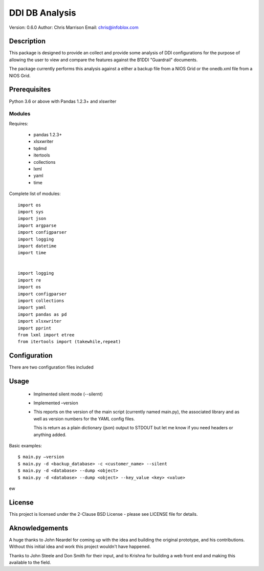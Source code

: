 ===============
DDI DB Analysis
===============

Version: 0.6.0
Author: Chris Marrison
Email: chris@infoblox.com

Description
-----------

This package is designed to provide an collect and provide some analysis of 
DDI configurations for the purpose of allowing the user to view and compare
the features against the B1DDI "Guardrail" documents.

The package currently performs this analysis against a either a backup file
from a NIOS Grid or the onedb.xml file from a NIOS Grid.


Prerequisites
-------------

Python 3.6 or above with Pandas 1.2.3+ and xlswriter


Modules
~~~~~~~

Requires:

    - pandas 1.2.3+
    - xlsxwriter
    - tqdmd
    - itertools
    - collections
    - lxml
    - yaml
    - time

Complete list of modules::

    import os
    import sys
    import json
    import argparse
    import configparser
    import logging
    import datetime
    import time


    import logging
    import re
    import os
    import configparser
    import collections
    import yaml
    import pandas as pd
    import xlsxwriter
    import pprint
    from lxml import etree
    from itertools import (takewhile,repeat)

Configuration
--------------

There are two configuration files included 

Usage
-----


    - Implmented silent mode (--silernt)

    - Implemented –version

    -   This reports on the version of the main script (currently named 
        main.py), the associated library and as well as version numbers for 
        the YAML config files.

        This is return as a plain dictionary (json) output to STDOUT but let 
        me know if you need headers or anything added.


        

Basic examples::
 
    $ main.py –version
    $ main.py -d <backup_database> -c <customer_name> --silent
    $ main.py -d <database> --dump <object>
    $ main.py -d <database> --dump <object> --key_value <key> <value>


    
ew



License
-------

This project is licensed under the 2-Clause BSD License - please see LICENSE
file for details.

Aknowledgements
---------------

A huge thanks to John Neardel for coming up with the idea and building the original
prototype, and his contributions. Without this initial idea and work this project
wouldn't have happened.

Thanks to John Steele and Don Smith for their input, and to Krishna for building a
web front end and making this available to the field.

